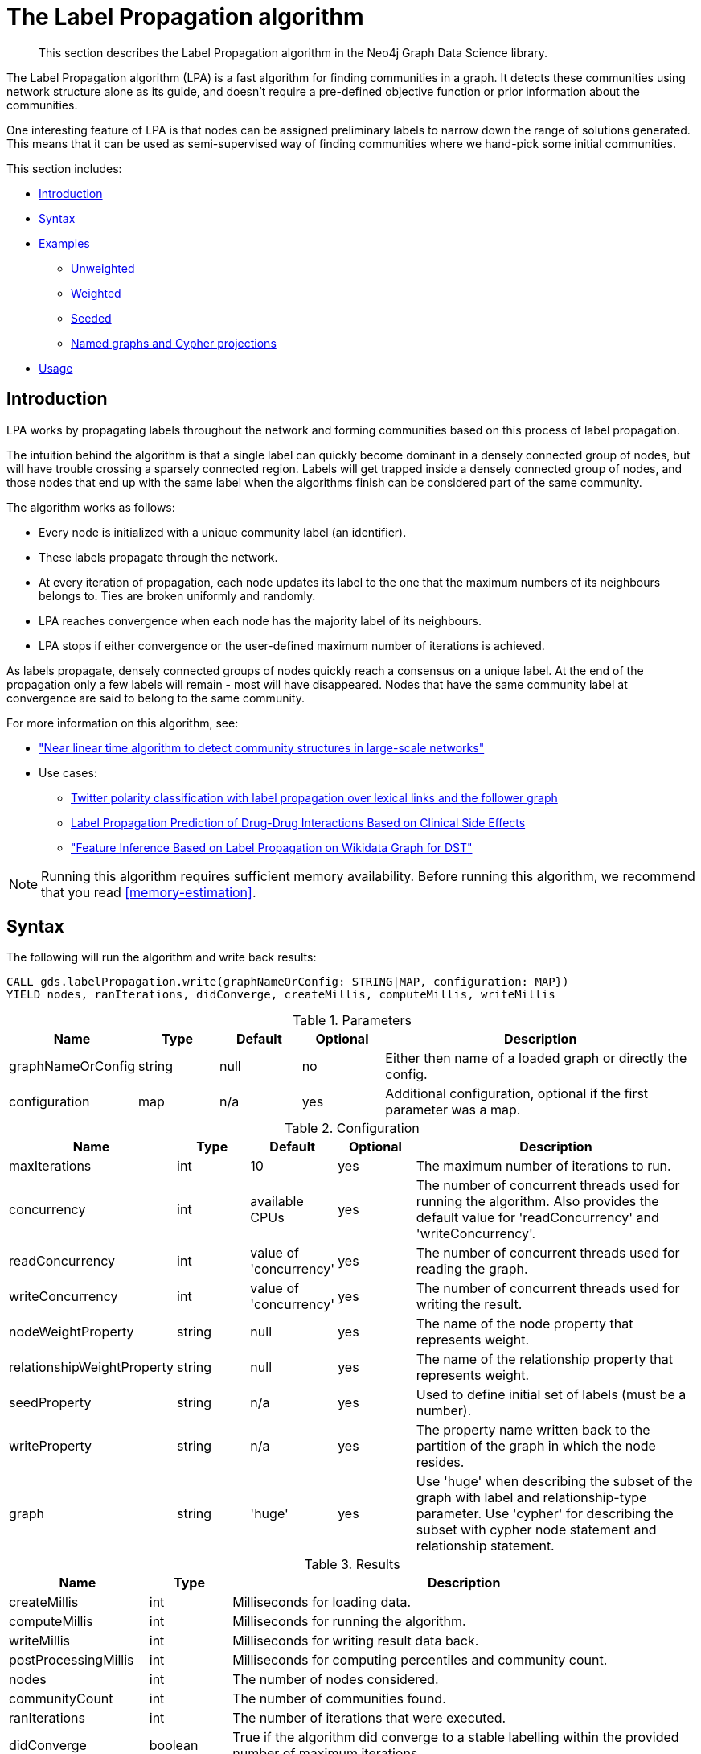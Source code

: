[[algorithms-label-propagation]]
= The Label Propagation algorithm

[abstract]
--
This section describes the Label Propagation algorithm in the Neo4j Graph Data Science library.
--

The Label Propagation algorithm (LPA) is a fast algorithm for finding communities in a graph.
It detects these communities using network structure alone as its guide, and doesn't require a pre-defined objective function or prior information about the communities.

One interesting feature of LPA is that nodes can be assigned preliminary labels to narrow down the range of solutions generated.
This means that it can be used as semi-supervised way of finding communities where we hand-pick some initial communities.

This section includes:

* <<algorithms-label-propagation-intro, Introduction>>
* <<algorithms-label-propagation-syntax, Syntax>>
* <<algorithms-label-propagation-examples, Examples>>
** <<algorithms-label-propagation-examples-unweighted, Unweighted>>
** <<algorithms-label-propagation-examples-weighted, Weighted>>
** <<algorithms-label-propagation-examples-seeded, Seeded>>
** <<algorithms-label-propagation-examples-projection, Named graphs and Cypher projections>>
* <<algorithms-label-propagation-usage, Usage>>

[[algorithms-label-propagation-intro]]
== Introduction

LPA works by propagating labels throughout the network and forming communities based on this process of label propagation.

The intuition behind the algorithm is that a single label can quickly become dominant in a densely connected group of nodes, but will have trouble crossing a sparsely connected region.
Labels will get trapped inside a densely connected group of nodes, and those nodes that end up with the same label when the algorithms finish can be considered part of the same community.

The algorithm works as follows:

* Every node is initialized with a unique community label (an identifier).
* These labels propagate through the network.
* At every iteration of propagation, each node updates its label to the one that the maximum numbers of its neighbours belongs to.
  Ties are broken uniformly and randomly.
* LPA reaches convergence when each node has the majority label of its neighbours.
* LPA stops if either convergence or the user-defined maximum number of iterations is achieved.

As labels propagate, densely connected groups of nodes quickly reach a consensus on a unique label.
At the end of the propagation only a few labels will remain - most will have disappeared.
Nodes that have the same community label at convergence are said to belong to the same community.

For more information on this algorithm, see:

* https://arxiv.org/pdf/0709.2938.pdf["Near linear time algorithm to detect community structures in large-scale networks"^]
* Use cases:
** https://dl.acm.org/citation.cfm?id=2140465[Twitter polarity classification with label propagation over lexical links and the follower graph]
** https://www.nature.com/articles/srep12339[Label Propagation Prediction of Drug-Drug Interactions Based on Clinical Side Effects]
** https://www.uni-ulm.de/fileadmin/website_uni_ulm/iui.iwsds2017/papers/IWSDS2017_paper_12.pdf["Feature Inference Based on Label Propagation on Wikidata Graph for DST"]

[NOTE]
====
Running this algorithm requires sufficient memory availability.
Before running this algorithm, we recommend that you read <<memory-estimation>>.
====

[[algorithms-label-propagation-syntax]]
== Syntax

.The following will run the algorithm and write back results:
[source, cypher]
----
CALL gds.labelPropagation.write(graphNameOrConfig: STRING|MAP, configuration: MAP})
YIELD nodes, ranIterations, didConverge, createMillis, computeMillis, writeMillis
----


.Parameters
[opts="header",cols="1,1,1,1,4"]
|===
| Name              | Type    | Default        | Optional | Description
| graphNameOrConfig | string  | null           | no      | Either then name of a loaded graph or directly the config.
| configuration     | map     | n/a            | yes      | Additional configuration, optional if the first parameter was a map.
|===

.Configuration
[opts="header",cols="1,1,1,1,4"]
|===
| Name                          | Type    | Default                | Optional | Description
| maxIterations                 | int     | 10                     | yes      | The maximum number of iterations to run.
| concurrency                   | int     | available CPUs         | yes      | The number of concurrent threads used for running the algorithm. Also provides the default value for 'readConcurrency' and 'writeConcurrency'.
| readConcurrency               | int     | value of 'concurrency' | yes      | The number of concurrent threads used for reading the graph.
| writeConcurrency              | int     | value of 'concurrency' | yes      | The number of concurrent threads used for writing the result.
| nodeWeightProperty            | string  | null                   | yes      | The name of the node property that represents weight.
| relationshipWeightProperty    | string  | null                   | yes      | The name of the relationship property that represents weight.
| seedProperty                  | string  | n/a                    | yes      | Used to define initial set of labels (must be a number).
| writeProperty                 | string  | n/a                    | yes      | The property name written back to the partition of the graph in which the node resides.
| graph                         | string  | 'huge'                 | yes      | Use 'huge' when describing the subset of the graph with label and relationship-type parameter. Use 'cypher' for describing the subset with cypher node statement and relationship statement.
|===



// TODO: return nodes, relationships for estimate mode
.Results
[opts="header",cols="1,1,6"]
|===
| Name | Type | Description
| createMillis | int | Milliseconds for loading data.
| computeMillis | int | Milliseconds for running the algorithm.
| writeMillis | int | Milliseconds for writing result data back.
| postProcessingMillis    | int  | Milliseconds for computing percentiles and community count.

| nodes | int | The number of nodes considered.
| communityCount | int  | The number of communities found.
| ranIterations | int | The number of iterations that were executed.
| didConverge | boolean | True if the algorithm did converge to a stable labelling within the provided number of maximum iterations.

| communityDistribution    | map  | The containing min, max, mean as well as 50, 75, 90, 95, 99 and 999 percentile of community size.
| configuration | map     | The configuration used for running the algorithm.

|===

.The following will run the algorithm and stream back results:
[source,cypher]
----
CALL gds.labelPropagation.stream(graphNameOrConfig: STRING|MAP, configuration: MAP})
YIELD nodeId, communityId
----

.Parameters
[opts="header",cols="1,1,1,1,4"]
|===
| Name              | Type    | Default        | Optional | Description
| graphNameOrConfig | string  | null           | no      | Either then name of a loaded graph or directly the config.
| configuration     | map     | n/a            | yes      | Additional configuration, optional if the first parameter was a map.
|===

.Configuration
[opts="header",cols="1,1,1,1,4"]
|===
| Name                          | Type   | Default                | Optional | Description
| maxIterations                 | int    | 10                     | yes      | The maximum number of iterations to run.
| concurrency                   | int    | available CPUs         | yes      | The number of concurrent threads used for running the algorithm. Also provides the default value for 'readConcurrency'.
| readConcurrency               | int    | value of 'concurrency' | yes      | The number of concurrent threads used for reading the graph.
| nodeWeightProperty            | string | null                   | yes      | The property name of node that contain weight. Must be numeric.
| relationshipWeightProperty    | string | null                   | yes      | The property name of relationship that contain weight. Must be numeric.
| seedProperty                  | string | n/a                    | yes      | Used to define initial set of labels (must be a number).
| graph                         | string | 'huge'                 | yes      | Use 'huge' when describing the subset of the graph with label and relationship-type parameter. Use 'cypher' for describing the subset with cypher node statement and relationship statement.
|===

.Results
[opts="header"]
|===
| Name          | Type | Description
| nodeId        | int  | Node ID
| communityId   | int  | Community ID
|===

.The following will run the algorithm and returns the result in form of statistical and measurement values:
[source, cypher]
----
CALL gds.labelPropagation.stats(graphNameOrConfig: STRING|MAP, configuration: MAP})
YIELD nodes, ranIterations, didConverge, createMillis, computeMillis, writeMillis
----

.Parameters
[opts="header",cols="1,1,1,1,4"]
|===
| Name              | Type    | Default        | Optional   | Description
| graphNameOrConfig | string  | null           | no         | Either then name of a loaded graph or directly the config.
| configuration     | map     | n/a            | yes        | Additional configuration, optional if the first parameter was a map.
|===

The configuration is the same as for the `write` mode.

.Results
[opts="header",cols="1,1,6"]
|===
| Name                          | Type      | Description
| createMillis                  | int       | Milliseconds for loading data.
| computeMillis                 | int       | Milliseconds for running the algorithm.
// TODO: stats mode should not have writeMillis in the result
| writeMillis                   | int       | Milliseconds for writing result data back.
| postProcessingMillis          | int       | Milliseconds for computing percentiles and community count.
| nodes                         | int       | The number of nodes considered.
| communityCount                | int       | The number of communities found.
| ranIterations                 | int       | The number of iterations that were executed.
| didConverge                   | boolean   | True if the algorithm did converge to a stable labelling within the provided number of maximum iterations.
| communityDistribution         | map       | The containing min, max, mean as well as 50, 75, 90, 95, 99 and 999 percentile of community size.
| configuration                 | map       | The configuration used for running the algorithm.
|===

.The following will estimate the memory requirements for running the algorithm:
[source,cypher]
----
CALL gds.labelPropagation.<mode>.estimate(graphNameOrConfig: STRING|MAP, configuration: MAP})
YIELD nodes, relationships, bytesMin, bytesMax, requiredMemory, mapView
----

The `mode` can be substituted with the available modes (`stream`, `write` and `stats`).

.Parameters
[opts="header",cols="1,1,1,1,4"]
|===
| Name              | Type    | Default        | Optional | Description
| graphNameOrConfig | string  | null           | no      | Either then name of a loaded graph or directly the config.
| configuration     | map     | n/a            | yes      | Additional configuration, optional if the first parameter was a map.
|===

.Configuration
[opts="header",cols="1,1,1,1,4"]
|===
| Name              | Type   | Default                | Optional | Description
| nodeCount         | int       | 0                 | yes       | The number of nodes in a fictive graph.
| relationshipCount | int       | 0                 | yes       | The number of relationships in a fictive graph.
|===

Setting the `nodeCount` and `relationshipCount` parameters allows a memory estimation without loading the graph.
For explicitly loaded graphs, the config-map needs to contain the graph name in the `graph` key.
Additionally algorithm specific parameters can also be provided as config.

.Results
[opts="header",cols="1,1,6"]
|===
| Name          | Type    | Description
| requiredMemory         | String     | The required memory in human readable format.
| bytesMin    | int     | The minimum number of bytes required.
| bytesMax | int   | The maximum number of bytes required.
| mapView | Map  | A breakdown of the memory used by different components involved in the execution of a graph algorithm.

| nodes         | int     | The number of nodes in the graph.
| relationships         | int     | The number of relationships in the graph.
|===

[[algorithms-label-propagation-examples]]
== Examples

Consider the graph created by the following Cypher statement:

[source, cypher]
----
CREATE (alice:User {name: 'Alice', seed_label: 52})
CREATE (bridget:User {name: 'Bridget', seed_label: 21})
CREATE (charles:User {name: 'Charles', seed_label: 43})
CREATE (doug:User {name: 'Doug', seed_label: 21})
CREATE (mark:User {name: 'Mark', seed_label: 19})
CREATE (michael:User {name: 'Michael', seed_label: 52})

CREATE (alice)-[:FOLLOW {weight: 1}]->(bridget)
CREATE (alice)-[:FOLLOW {weight: 10}]->(charles)
CREATE (mark)-[:FOLLOW {weight: 1}]->(doug)
CREATE (bridget)-[:FOLLOW {weight: 1}]->(michael)
CREATE (doug)-[:FOLLOW {weight: 1}]->(mark)
CREATE (michael)-[:FOLLOW {weight: 1}]->(alice)
CREATE (alice)-[:FOLLOW {weight: 1}]->(michael)
CREATE (bridget)-[:FOLLOW {weight: 1}]->(alice)
CREATE (michael)-[:FOLLOW {weight: 1}]->(bridget)
CREATE (charles)-[:FOLLOW {weight: 1}]->(doug)
----

This graph represents six users, some of whom follow each other.
Besides a `name` property, each user also has a `seed_label`  property.
The `seed_label` property represents a value in the graph used to seed the node with a label.
For example, this can be a result from a previous run of the Label Propagation algorithm.
In addition, each relationship has a weight property.

[[algorithms-label-propagation-examples-unweighted]]
=== Unweighted

.The following will run the algorithm and stream results:
[source, cypher]
----
CALL gds.labelPropagation.stream({
  nodeProjection: 'User',
  relationshipProjection: 'FOLLOW'
})
YIELD nodeId, communityId AS Community
RETURN gds.util.asNode(nodeId).name AS Name, Community
ORDER BY Community, Name
----

.Results
[opts="header",cols="1,1"]
|===
| Name    | Community
| "Alice"   | 1
| "Bridget" | 1
| "Michael" | 1
| "Charles" | 4
| "Doug"    | 4
| "Mark"    | 4
|===


.The following will load the graph, run the algorithm, and write back results:
[source, cypher]
----
CALL gds.labelPropagation.write({
  nodeProjection: 'User',
  relationshipProjection: 'FOLLOW',
  writeProperty: 'community'
})
YIELD ranIterations, communityCount
----

.Results
[opts="header",cols="1m,1m"]
|===
| ranIterations | communityCount
| 3             | 2
|===


Our algorithm found two communities, with 3 members each.

It appears that Michael, Bridget, and Alice belong together, as do Doug and Mark.
Only Charles doesn't strongly fit into either side, but ends up with Doug and Mark.

[[algorithms-label-propagation-examples-weighted]]
=== Weighted

The Label-Propagation algorithm can also run on weighted graphs,
taking the given relationship or node weights into concern when forming the communities.

.The following will run the algorithm on a graph with weighted relationships and stream results:
[source, cypher]
----
CALL gds.labelPropagation.stream({
  nodeProjection: 'User',
  relationshipProjection: 'FOLLOW',
  relationshipWeightProperty: 'weight'
})
YIELD nodeId, communityId AS Community
RETURN gds.util.asNode(nodeId).name AS Name, Community
ORDER BY Community, Name
----

.Results
[opts="header",cols="1,1"]
|===
| Name    | Community
| "Bridget" | 2
| "Michael" | 2
| "Alice"   | 4
| "Charles" | 4
| "Doug"    | 4
| "Mark"    | 4
|===

Using the weighted relationships, `Alice` and `Charles` are now in the same community as there is a strong link between them.


.The following will load the graph, run the algorithm on a weighted graph and write back results:
[source, cypher]
----
CALL gds.labelPropagation.write({
  nodeProjection: 'User',
  relationshipProjection: 'FOLLOW',
  relationshipProperties: 'weight',
  writeProperty: 'community',
  relationshipWeightProperty: 'weight'
})
YIELD ranIterations, communityCount
----

.Results
[opts="header",cols="1m,1m"]
|===
| ranIterations | communityCount
| 4             | 2
|===

As we can see, the weighted example takes 4 iterations to converge, instead of 3 for the unweighted case.


[[algorithms-label-propagation-examples-seeded]]
=== Seeded

At the beginning of the algorithm, every node is initialized with a unique label and the labels propagate through the network.

It is possible to define preliminary labels of nodes using the `seedProperty` parameter.
We need to store a preliminary set of labels that we would like to run the Label Propagation algorithm with as node properties.
That property needs to be a number.
In our example graph we saved them as the property `seed_label`.

The algorithm first checks if there is a seed label assigned to the node, and loads it if there is one.
If there isn't one, it assigns a new unique label to the node.
Using this preliminary set of labels, it then sequentially updates each node's label to a new one, which is the most frequent label among its neighbors at every iteration of label propagation.

.The following will run the algorithm with pre-defined labels:
[source, cypher]
----
CALL gds.labelPropagation.stream({
  nodeProjection: 'User',
  relationshipProjection: 'FOLLOW',
  nodeProperties: 'seed_label',
  seedProperty: 'seed_label'
})
YIELD nodeId, communityId AS Community
RETURN gds.util.asNode(nodeId).name AS Name, Community
ORDER BY Community, Name
----

.Results
[opts="header",cols="1,1"]
|===
| Name    | Community
| "Alice"   | 19
| "Bridget" | 19
| "Charles" | 19
| "Doug"    | 21
| "Mark"    | 21
| "Michael" | 21
|===

As we can see, the communities are based on the `seed_label` property, concretely `19` is from the user `Mark` and `21` from `Doug`.

.The following will load the graph, run the algorithm, and write back results:
[source, cypher]
----
CALL gds.labelPropagation.write({
  nodeProjection: 'User',
  relationshipProjection: 'FOLLOW',
  nodeProperties: 'seed_label',
  writeProperty: 'community',
  seedProperty: 'seed_label'
  })
YIELD ranIterations, communityCount
----

.Results
[opts="header",cols="1m,1m"]
|===
| ranIterations | communityCount
| 3             | 2
|===


[[algorithms-label-propagation-examples-projection]]
=== Cypher projection

In the examples above, we have relied on the _implicit_ loading of graphs for the algorithm computation.
However, like other algorithms WCC also accepts _named graphs_ and _Cypher projections_ as inputs.
See <<graph-catalog-ops>> for more details.

.Using a named graph:
[source,cypher]
----
CALL gds.graph.create('myGraph', ['User'], ['FOLLOW']);

CALL gds.labelPropagation.stream('myGraph', {})
YIELD nodeId, communityId AS Community
RETURN gds.util.asNode(nodeId).name AS Name, Community
ORDER BY Community, Name
----

.Results
[opts="header",cols="1,1"]
|===
| Name    | Community
| "Alice   | 1
| "Bridget" | 1
| "Michael" | 1
| "Charles" | 4
| "Doug"    | 4
| "Mark"    | 4
|===

As we can see, the results are identical to the results in the <<algorithms-label-propagation-examples-unweighted>> example.

.Set `graph:'cypher'` in the config:
[source, cypher]
----
CALL gds.labelPropagation.stream({
  nodeQuery: 'MATCH (p:User) RETURN id(p) AS id',
  relationshipQuery: 'MATCH (p1:User)-[f:FOLLOW]->(p2:User)
    RETURN id(p1) AS source, id(p2) AS target',
  graph: 'cypher'
})
YIELD nodeId, communityId AS Community
RETURN gds.util.asNode(nodeId).name AS Name, Community
ORDER BY Community, Name
----

.Results
[opts="header",cols="1,1"]
|===
| Name    | Community
| "Alice"   | 1
| "Bridget" | 1
| "Michael" | 1
| "Charles" | 4
| "Doug"    | 4
| "Mark"    | 4
|===

Again, results are identical, as the Cypher projection we use mimics the behaviour of the default loading configuration.
Of course, the Cypher projection feature enables more advanced control over which exact parts of the graph to compute over; please see <<cypher-projection>> for more details.

[[algorithms-label-propagation-usage]]
=== Usage

When executing LabelPropagation in parallel with direction 'BOTH', it is possible that results are flaky because of the asynchronous execution fashion of the algorithm.
This might also happen in an direction 'OUTGOING' graph, if two nodes have relationships that point to each other.
